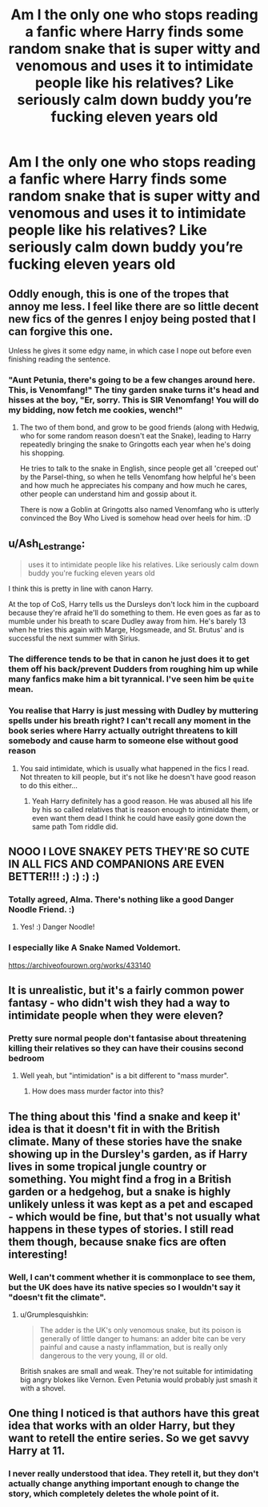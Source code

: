 #+TITLE: Am I the only one who stops reading a fanfic where Harry finds some random snake that is super witty and venomous and uses it to intimidate people like his relatives? Like seriously calm down buddy you’re fucking eleven years old

* Am I the only one who stops reading a fanfic where Harry finds some random snake that is super witty and venomous and uses it to intimidate people like his relatives? Like seriously calm down buddy you’re fucking eleven years old
:PROPERTIES:
:Author: RoyalAct4
:Score: 5
:DateUnix: 1609637883.0
:DateShort: 2021-Jan-03
:FlairText: Discussion
:END:

** Oddly enough, this is one of the tropes that annoy me less. I feel like there are so little decent new fics of the genres I enjoy being posted that I can forgive this one.

Unless he gives it some edgy name, in which case I nope out before even finishing reading the sentence.
:PROPERTIES:
:Author: Myreque_BTW
:Score: 13
:DateUnix: 1609638222.0
:DateShort: 2021-Jan-03
:END:

*** "Aunt Petunia, there's going to be a few changes around here. This, is Venomfang!" The tiny garden snake turns it's head and hisses at the boy, "Er, sorry. This is SIR Venomfang! You will do my bidding, now fetch me cookies, wench!"
:PROPERTIES:
:Author: streakermaximus
:Score: 7
:DateUnix: 1609653721.0
:DateShort: 2021-Jan-03
:END:

**** The two of them bond, and grow to be good friends (along with Hedwig, who for some random reason doesn't eat the Snake), leading to Harry repeatedly bringing the snake to Gringotts each year when he's doing his shopping.

He tries to talk to the snake in English, since people get all 'creeped out' by the Parsel-thing, so when he tells Venomfang how helpful he's been and how much he appreciates his company and how much he cares, other people can understand him and gossip about it.

There is now a Goblin at Gringotts also named Venomfang who is utterly convinced the Boy Who Lived is somehow head over heels for him. :D
:PROPERTIES:
:Author: Avalon1632
:Score: 9
:DateUnix: 1609664195.0
:DateShort: 2021-Jan-03
:END:


** u/Ash_Lestrange:
#+begin_quote
  uses it to intimidate people like his relatives. Like seriously calm down buddy you're fucking eleven years old
#+end_quote

I think this is pretty in line with canon Harry.

At the top of CoS, Harry tells us the Dursleys don't lock him in the cupboard because they're afraid he'll do something to them. He even goes as far as to mumble under his breath to scare Dudley away from him. He's barely 13 when he tries this again with Marge, Hogsmeade, and St. Brutus' and is successful the next summer with Sirius.
:PROPERTIES:
:Author: Ash_Lestrange
:Score: 12
:DateUnix: 1609645856.0
:DateShort: 2021-Jan-03
:END:

*** The difference tends to be that in canon he just does it to get them off his back/prevent Dudders from roughing him up while many fanfics make him a bit tyrannical. I've seen him be ~quite~ mean.
:PROPERTIES:
:Author: nerf-my-heart-softly
:Score: 2
:DateUnix: 1609709658.0
:DateShort: 2021-Jan-04
:END:


*** You realise that Harry is just messing with Dudley by muttering spells under his breath right? I can't recall any moment in the book series where Harry actually outright threatens to kill somebody and cause harm to someone else without good reason
:PROPERTIES:
:Author: RoyalAct4
:Score: 0
:DateUnix: 1609648821.0
:DateShort: 2021-Jan-03
:END:

**** You said intimidate, which is usually what happened in the fics I read. Not threaten to kill people, but it's not like he doesn't have good reason to do this either...
:PROPERTIES:
:Author: Ash_Lestrange
:Score: 12
:DateUnix: 1609649115.0
:DateShort: 2021-Jan-03
:END:

***** Yeah Harry definitely has a good reason. He was abused all his life by his so called relatives that is reason enough to intimidate them, or even want them dead I think he could have easily gone down the same path Tom riddle did.
:PROPERTIES:
:Author: Jack12212
:Score: 5
:DateUnix: 1609670675.0
:DateShort: 2021-Jan-03
:END:


** NOOO I LOVE SNAKEY PETS THEY'RE SO CUTE IN ALL FICS AND COMPANIONS ARE EVEN BETTER!!! :) :) :) :)
:PROPERTIES:
:Score: 6
:DateUnix: 1609655565.0
:DateShort: 2021-Jan-03
:END:

*** Totally agreed, Alma. There's nothing like a good Danger Noodle Friend. :)
:PROPERTIES:
:Author: Avalon1632
:Score: 4
:DateUnix: 1609664245.0
:DateShort: 2021-Jan-03
:END:

**** Yes! :) Danger Noodle!
:PROPERTIES:
:Score: 3
:DateUnix: 1609664523.0
:DateShort: 2021-Jan-03
:END:


*** I especially like A Snake Named Voldemort.

[[https://archiveofourown.org/works/433140]]
:PROPERTIES:
:Author: Mystery_Substance
:Score: 2
:DateUnix: 1609676023.0
:DateShort: 2021-Jan-03
:END:


** It is unrealistic, but it's a fairly common power fantasy - who didn't wish they had a way to intimidate people when they were eleven?
:PROPERTIES:
:Author: ObserveFlyingToast
:Score: 3
:DateUnix: 1609668319.0
:DateShort: 2021-Jan-03
:END:

*** Pretty sure normal people don't fantasise about threatening killing their relatives so they can have their cousins second bedroom
:PROPERTIES:
:Author: RoyalAct4
:Score: 1
:DateUnix: 1609673667.0
:DateShort: 2021-Jan-03
:END:

**** Well yeah, but "intimidation" is a bit different to "mass murder".
:PROPERTIES:
:Author: ObserveFlyingToast
:Score: 4
:DateUnix: 1609679926.0
:DateShort: 2021-Jan-03
:END:

***** How does mass murder factor into this?
:PROPERTIES:
:Author: nerf-my-heart-softly
:Score: 1
:DateUnix: 1609709709.0
:DateShort: 2021-Jan-04
:END:


** The thing about this 'find a snake and keep it' idea is that it doesn't fit in with the British climate. Many of these stories have the snake showing up in the Dursley's garden, as if Harry lives in some tropical jungle country or something. You might find a frog in a British garden or a hedgehog, but a snake is highly unlikely unless it was kept as a pet and escaped - which would be fine, but that's not usually what happens in these types of stories. I still read them though, because snake fics are often interesting!
:PROPERTIES:
:Author: snuffly22
:Score: 3
:DateUnix: 1609696970.0
:DateShort: 2021-Jan-03
:END:

*** Well, I can't comment whether it is commonplace to see them, but the UK does have its native species so I wouldn't say it "doesn't fit the climate".
:PROPERTIES:
:Author: nerf-my-heart-softly
:Score: 1
:DateUnix: 1609709911.0
:DateShort: 2021-Jan-04
:END:

**** u/Grumplesquishkin:
#+begin_quote
  The adder is the UK's only venomous snake, but its poison is generally of little danger to humans: an adder bite can be very painful and cause a nasty inflammation, but is really only dangerous to the very young, ill or old.
#+end_quote

British snakes are small and weak. They're not suitable for intimidating big angry blokes like Vernon. Even Petunia would probably just smash it with a shovel.
:PROPERTIES:
:Author: Grumplesquishkin
:Score: 2
:DateUnix: 1609740051.0
:DateShort: 2021-Jan-04
:END:


** One thing I noticed is that authors have this great idea that works with an older Harry, but they want to retell the entire series. So we get savvy Harry at 11.
:PROPERTIES:
:Author: erotic-toaster
:Score: 1
:DateUnix: 1609644547.0
:DateShort: 2021-Jan-03
:END:

*** I never really understood that idea. They retell it, but they don't actually change anything important enough to change the story, which completely deletes the whole point of it.
:PROPERTIES:
:Author: Myreque_BTW
:Score: 2
:DateUnix: 1609695566.0
:DateShort: 2021-Jan-03
:END:
